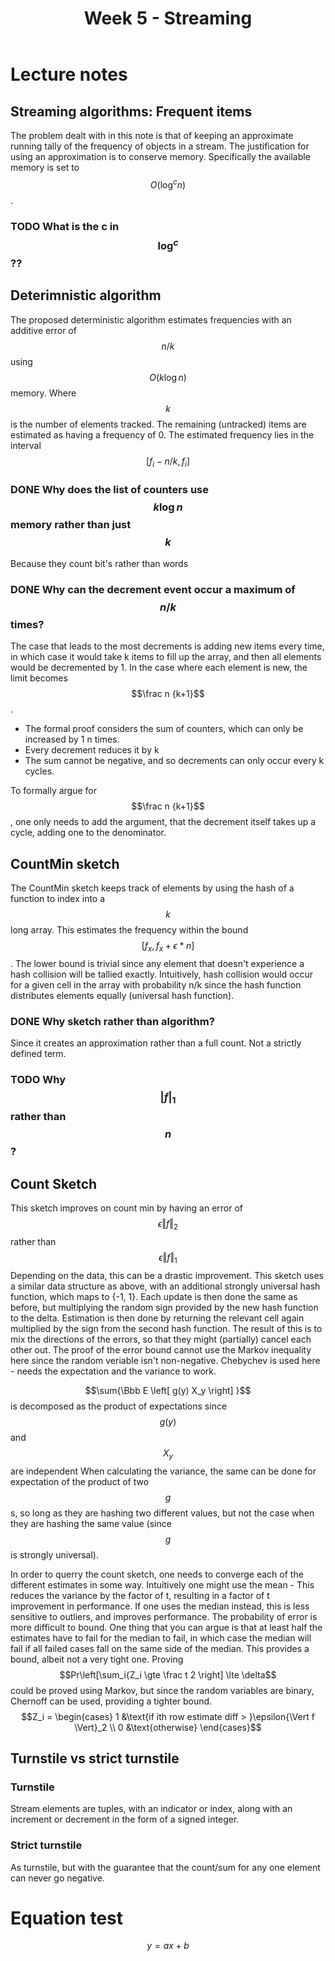 #+TITLE: Week 5 - Streaming

* Lecture notes
:PROPERTIES:
:NOTER_DOCUMENT: CountSketch.pdf
:END:
**  
** Streaming algorithms: Frequent items
:PROPERTIES:
:NOTER_PAGE: (1 . 0.24491525423728816)
:END:
The problem dealt with in this note is that of keeping an approximate running tally of the frequency
of objects in a stream. The justification for using an approximation is to conserve memory.
Specifically the available memory is set to $$O\left( \log^c n \right)$$.
*** TODO What is the c in $$\log^c$$?? 
** Deterimnistic algorithm
:PROPERTIES:
:NOTER_PAGE: (1 . 0.38898305084745766)
:END:
The proposed deterministic algorithm estimates frequencies with an additive error of $$n/k$$ using
$$O\left(k \log n \right)$$ memory. Where $$k$$ is the number of elements tracked. The remaining
(untracked) items are estimated as having a frequency of 0. The estimated frequency lies in the
interval $$\left[ f_i - n/k, f_i \right] $$ 
*** DONE Why does the list of counters use $$ k \log n $$ memory rather than just $$k$$
CLOSED: [2023-02-28 Tue 09:18]
Because they count bit's rather than words
*** DONE Why can the decrement event occur a maximum of $$n/k$$ times?
CLOSED: [2023-02-28 Tue 09:18]
The case that leads to the most decrements is adding new items every time, in which case it would
take k items to fill up the array, and then all elements would be decremented by 1.
In the case where each element is new, the limit becomes $$\frac n {k+1}$$.
- The formal proof considers the sum of counters, which can only be increased by 1 n times.
- Every decrement reduces it by k
- The sum cannot be negative, and so decrements can only occur every k cycles.
To formally argue for $$\frac n {k+1}$$, one only needs to add the argument, that the decrement
itself takes up a cycle, adding one to the denominator.
** CountMin sketch
:PROPERTIES:
:NOTER_PAGE: (1 . 0.7688135593220339)
:END:
The CountMin sketch keeps track of elements by using the hash of a function to index into a $$k$$
long array. This estimates the frequency within the bound $$\left[ f_x, f_x + \epsilon*n \right]$$.
The lower bound is trivial since any element that doesn't experience a hash collision will be
tallied exactly. Intuitively, hash collision would occur for a given cell in the array with
probability n/k since the hash function distributes elements equally (universal hash function).

*** DONE Why sketch rather than algorithm?
CLOSED: [2023-02-28 Tue 09:20]
Since it creates an approximation rather than a full count.
Not a strictly defined term.
*** TODO Why $${|f|}_1$$ rather than $$n$$?
** Count Sketch
:PROPERTIES:
:NOTER_PAGE: (2 . 0.6650847457627118)
:END:
This sketch improves on count min by having an error of $$\epsilon {\left\Vert f \right \Vert}_2 $$
rather than $$\epsilon {\left\Vert f \right \Vert}_1 $$ Depending on the data, this can be a drastic
improvement. This sketch uses a similar data structure as above, with an additional strongly
universal hash function, which maps to {-1, 1}. Each update is then done the same as before, but
multiplying the random sign provided by the new hash function to the delta. Estimation is then done
by returning the relevant cell again multiplied by the sign from the second hash function. The
result of this is to mix the directions of the errors, so that they might (partially) cancel each
other out.
The proof of the error bound cannot use the Markov inequality here since the random veriable isn't non-negative.
Chebychev is used here - needs the expectation and the variance to work.

$$\sum{\Bbb E \left[ g(y) X_y \right] }$$ is decomposed as the product of expectations since
$$g(y)$$ and $$X_y$$ are independent When calculating the variance, the same can be done for
expectation of the product of two $$g$$s, so long as they are hashing two different values, but not
the case when they are hashing the same value (since $$g$$ is strongly universal).

In order to querry the count sketch, one needs to converge each of the different estimates in some
way. Intuitively one might use the mean - This reduces the variance by the factor of t, resulting in
a factor of t improvement in performance. If one uses the median instead, this is less sensitive to
outliers, and improves performance. The probability of error is more difficult to bound. One thing
that you can argue is that at least half the estimates have to fail for the median to fail, in which
case the median will fail if all failed cases fall on the same side of the median. This provides a
bound, albeit not a very tight one. Proving $$Pr\left[\sum_i{Z_i \gte \frac t 2 \right] \lte
\delta$$ could be proved using Markov, but since the random variables are binary, Chernoff can be
used, providing a tighter bound. $$Z_i = \begin{cases} 1 &\text{if ith row estimate diff > }\epsilon{\Vert f \Vert}_2 \\ 0 &\text{otherwise} \end{cases}$$ 

** Turnstile vs strict turnstile
*** Turnstile
Stream elements are tuples, with an indicator or index, along with an increment or decrement in the form of a signed integer.
*** Strict turnstile
As turnstile, but with the guarantee that the count/sum for any one element can never go negative.



* Equation test
$$ y = ax + b $$
